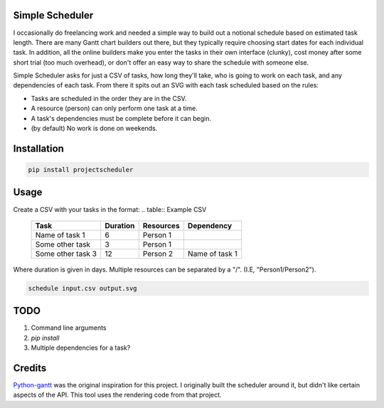 Simple Scheduler
================
I occasionally do freelancing work and needed a simple way to build
out a notional schedule based on estimated task length. There are many
Gantt chart builders out there, but they typically require choosing
start dates for each individual task. In addition, all the online builders
make you enter the tasks in their own interface (clunky), cost money after
some short trial (too much overhead), or don't offer an easy way to share
the schedule with someone else.

Simple Scheduler asks for just a CSV of tasks, how long they'll take,
who is going to work on each task, and any dependencies of each task.
From there it spits out an SVG with each task scheduled based on the rules:

- Tasks are scheduled in the order they are in the CSV.
- A resource (person) can only perform one task at a time.
- A task's dependencies must be complete before it can begin.
- (by default) No work is done on weekends.

Installation
============

.. code:: shell

   pip install projectscheduler

Usage
=====

Create a CSV with your tasks in the format:
.. table:: Example CSV

   ===================  ======== ========== =========================
   Task                 Duration Resources  Dependency
   ===================  ======== ========== =========================
   Name of task 1       6        Person 1
   Some other task      3        Person 1
   Some other task 3    12       Person 2   Name of task 1
   ===================  ======== ========== =========================

Where duration is given in days. Multiple resources can be separated by a "/". (I.E, "Person1/Person2").

.. code:: shell

   schedule input.csv output.svg

TODO
====
1. Command line arguments
2. `pip install`
3. Multiple dependencies for a task?

Credits
=======
Python-gantt_ was the original inspiration for this project. I originally built the scheduler around it,
but didn't like certain aspects of the API. This tool uses the rendering
code from that project.

.. _Python-gantt: http://xael.org/pages/python-gantt-en.html
